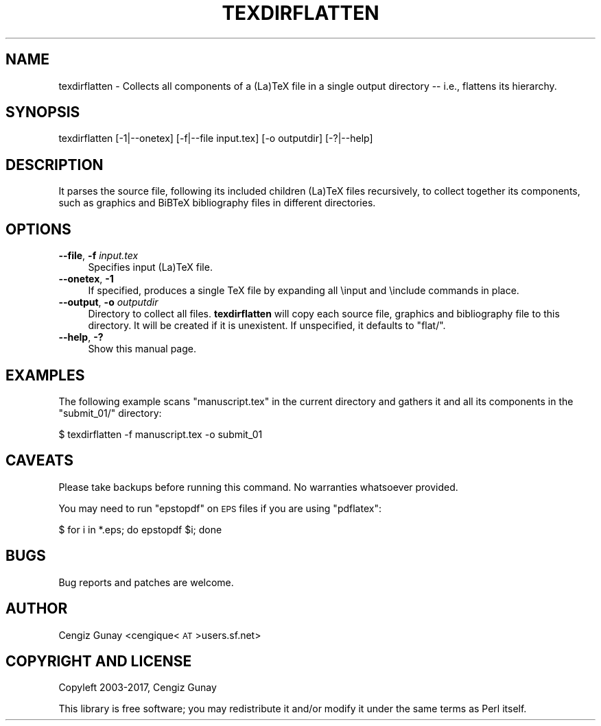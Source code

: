 .\" Automatically generated by Pod::Man 2.28 (Pod::Simple 3.29)
.\"
.\" Standard preamble:
.\" ========================================================================
.de Sp \" Vertical space (when we can't use .PP)
.if t .sp .5v
.if n .sp
..
.de Vb \" Begin verbatim text
.ft CW
.nf
.ne \\$1
..
.de Ve \" End verbatim text
.ft R
.fi
..
.\" Set up some character translations and predefined strings.  \*(-- will
.\" give an unbreakable dash, \*(PI will give pi, \*(L" will give a left
.\" double quote, and \*(R" will give a right double quote.  \*(C+ will
.\" give a nicer C++.  Capital omega is used to do unbreakable dashes and
.\" therefore won't be available.  \*(C` and \*(C' expand to `' in nroff,
.\" nothing in troff, for use with C<>.
.tr \(*W-
.ds C+ C\v'-.1v'\h'-1p'\s-2+\h'-1p'+\s0\v'.1v'\h'-1p'
.ie n \{\
.    ds -- \(*W-
.    ds PI pi
.    if (\n(.H=4u)&(1m=24u) .ds -- \(*W\h'-12u'\(*W\h'-12u'-\" diablo 10 pitch
.    if (\n(.H=4u)&(1m=20u) .ds -- \(*W\h'-12u'\(*W\h'-8u'-\"  diablo 12 pitch
.    ds L" ""
.    ds R" ""
.    ds C` ""
.    ds C' ""
'br\}
.el\{\
.    ds -- \|\(em\|
.    ds PI \(*p
.    ds L" ``
.    ds R" ''
.    ds C`
.    ds C'
'br\}
.\"
.\" Escape single quotes in literal strings from groff's Unicode transform.
.ie \n(.g .ds Aq \(aq
.el       .ds Aq '
.\"
.\" If the F register is turned on, we'll generate index entries on stderr for
.\" titles (.TH), headers (.SH), subsections (.SS), items (.Ip), and index
.\" entries marked with X<> in POD.  Of course, you'll have to process the
.\" output yourself in some meaningful fashion.
.\"
.\" Avoid warning from groff about undefined register 'F'.
.de IX
..
.nr rF 0
.if \n(.g .if rF .nr rF 1
.if (\n(rF:(\n(.g==0)) \{
.    if \nF \{
.        de IX
.        tm Index:\\$1\t\\n%\t"\\$2"
..
.        if !\nF==2 \{
.            nr % 0
.            nr F 2
.        \}
.    \}
.\}
.rr rF
.\"
.\" Accent mark definitions (@(#)ms.acc 1.5 88/02/08 SMI; from UCB 4.2).
.\" Fear.  Run.  Save yourself.  No user-serviceable parts.
.    \" fudge factors for nroff and troff
.if n \{\
.    ds #H 0
.    ds #V .8m
.    ds #F .3m
.    ds #[ \f1
.    ds #] \fP
.\}
.if t \{\
.    ds #H ((1u-(\\\\n(.fu%2u))*.13m)
.    ds #V .6m
.    ds #F 0
.    ds #[ \&
.    ds #] \&
.\}
.    \" simple accents for nroff and troff
.if n \{\
.    ds ' \&
.    ds ` \&
.    ds ^ \&
.    ds , \&
.    ds ~ ~
.    ds /
.\}
.if t \{\
.    ds ' \\k:\h'-(\\n(.wu*8/10-\*(#H)'\'\h"|\\n:u"
.    ds ` \\k:\h'-(\\n(.wu*8/10-\*(#H)'\`\h'|\\n:u'
.    ds ^ \\k:\h'-(\\n(.wu*10/11-\*(#H)'^\h'|\\n:u'
.    ds , \\k:\h'-(\\n(.wu*8/10)',\h'|\\n:u'
.    ds ~ \\k:\h'-(\\n(.wu-\*(#H-.1m)'~\h'|\\n:u'
.    ds / \\k:\h'-(\\n(.wu*8/10-\*(#H)'\z\(sl\h'|\\n:u'
.\}
.    \" troff and (daisy-wheel) nroff accents
.ds : \\k:\h'-(\\n(.wu*8/10-\*(#H+.1m+\*(#F)'\v'-\*(#V'\z.\h'.2m+\*(#F'.\h'|\\n:u'\v'\*(#V'
.ds 8 \h'\*(#H'\(*b\h'-\*(#H'
.ds o \\k:\h'-(\\n(.wu+\w'\(de'u-\*(#H)/2u'\v'-.3n'\*(#[\z\(de\v'.3n'\h'|\\n:u'\*(#]
.ds d- \h'\*(#H'\(pd\h'-\w'~'u'\v'-.25m'\f2\(hy\fP\v'.25m'\h'-\*(#H'
.ds D- D\\k:\h'-\w'D'u'\v'-.11m'\z\(hy\v'.11m'\h'|\\n:u'
.ds th \*(#[\v'.3m'\s+1I\s-1\v'-.3m'\h'-(\w'I'u*2/3)'\s-1o\s+1\*(#]
.ds Th \*(#[\s+2I\s-2\h'-\w'I'u*3/5'\v'-.3m'o\v'.3m'\*(#]
.ds ae a\h'-(\w'a'u*4/10)'e
.ds Ae A\h'-(\w'A'u*4/10)'E
.    \" corrections for vroff
.if v .ds ~ \\k:\h'-(\\n(.wu*9/10-\*(#H)'\s-2\u~\d\s+2\h'|\\n:u'
.if v .ds ^ \\k:\h'-(\\n(.wu*10/11-\*(#H)'\v'-.4m'^\v'.4m'\h'|\\n:u'
.    \" for low resolution devices (crt and lpr)
.if \n(.H>23 .if \n(.V>19 \
\{\
.    ds : e
.    ds 8 ss
.    ds o a
.    ds d- d\h'-1'\(ga
.    ds D- D\h'-1'\(hy
.    ds th \o'bp'
.    ds Th \o'LP'
.    ds ae ae
.    ds Ae AE
.\}
.rm #[ #] #H #V #F C
.\" ========================================================================
.\"
.IX Title "TEXDIRFLATTEN 1"
.TH TEXDIRFLATTEN 1 "2017-06-26" "perl v5.22.1" "User Contributed Perl Documentation"
.\" For nroff, turn off justification.  Always turn off hyphenation; it makes
.\" way too many mistakes in technical documents.
.if n .ad l
.nh
.SH "NAME"
texdirflatten \- Collects all components of a (La)TeX file in a
single output directory \-\- i.e., flattens its hierarchy.
.SH "SYNOPSIS"
.IX Header "SYNOPSIS"
texdirflatten [\-1|\-\-onetex] [\-f|\-\-file input.tex] [\-o outputdir] [\-?|\-\-help]
.SH "DESCRIPTION"
.IX Header "DESCRIPTION"
It parses the source file, following its included children (La)TeX
files recursively, to collect together its components, such as
graphics and BiBTeX bibliography files in different directories.
.SH "OPTIONS"
.IX Header "OPTIONS"
.IP "\fB\-\-file\fR, \fB\-f\fR \fIinput.tex\fR" 4
.IX Item "--file, -f input.tex"
Specifies input (La)TeX file.
.IP "\fB\-\-onetex\fR, \fB\-1\fR" 4
.IX Item "--onetex, -1"
If specified, produces a single TeX file by expanding all \einput and
\&\einclude commands in place.
.IP "\fB\-\-output\fR, \fB\-o\fR \fIoutputdir\fR" 4
.IX Item "--output, -o outputdir"
Directory to collect all files. \fBtexdirflatten\fR will copy each source
file, graphics and bibliography file to this directory. It will be
created if it is unexistent. If unspecified, it defaults to \f(CW\*(C`flat/\*(C'\fR.
.IP "\fB\-\-help\fR, \fB\-?\fR" 4
.IX Item "--help, -?"
Show this manual page.
.SH "EXAMPLES"
.IX Header "EXAMPLES"
The following example scans \f(CW\*(C`manuscript.tex\*(C'\fR in the current directory
and gathers it and all its components in the \f(CW\*(C`submit_01/\*(C'\fR directory:
.PP
.Vb 1
\& $ texdirflatten \-f manuscript.tex \-o submit_01
.Ve
.SH "CAVEATS"
.IX Header "CAVEATS"
Please take backups before running this command. No warranties
whatsoever provided.
.PP
You may need to run \f(CW\*(C`epstopdf\*(C'\fR on \s-1EPS\s0 files if you are using \f(CW\*(C`pdflatex\*(C'\fR:
.PP
.Vb 1
\& $ for i in *.eps; do epstopdf $i; done
.Ve
.SH "BUGS"
.IX Header "BUGS"
Bug reports and patches are welcome.
.SH "AUTHOR"
.IX Header "AUTHOR"
Cengiz Gunay <cengique<\s-1AT\s0>users.sf.net>
.SH "COPYRIGHT AND LICENSE"
.IX Header "COPYRIGHT AND LICENSE"
Copyleft 2003\-2017, Cengiz Gunay
.PP
This library is free software; you may redistribute it and/or modify
it under the same terms as Perl itself.
